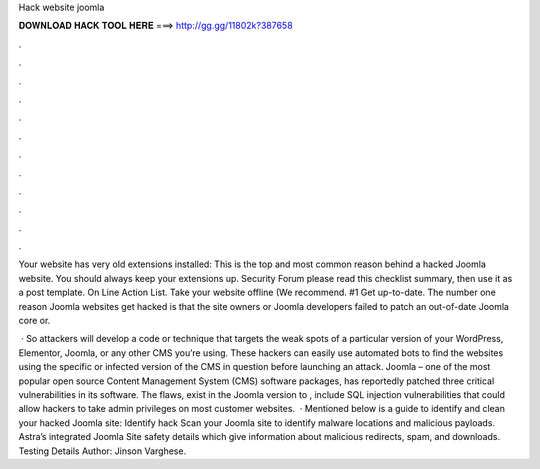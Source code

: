 Hack website joomla



𝐃𝐎𝐖𝐍𝐋𝐎𝐀𝐃 𝐇𝐀𝐂𝐊 𝐓𝐎𝐎𝐋 𝐇𝐄𝐑𝐄 ===> http://gg.gg/11802k?387658



.



.



.



.



.



.



.



.



.



.



.



.

Your website has very old extensions installed: This is the top and most common reason behind a hacked Joomla website. You should always keep your extensions up. Security Forum please read this checklist summary, then use it as a post template. On Line Action List. Take your website offline (We recommend. #1 Get up-to-date. The number one reason Joomla websites get hacked is that the site owners or Joomla developers failed to patch an out-of-date Joomla core or.

 · So attackers will develop a code or technique that targets the weak spots of a particular version of your WordPress, Elementor, Joomla, or any other CMS you’re using. These hackers can easily use automated bots to find the websites using the specific or infected version of the CMS in question before launching an attack. Joomla – one of the most popular open source Content Management System (CMS) software packages, has reportedly patched three critical vulnerabilities in its software. The flaws, exist in the Joomla version to , include SQL injection vulnerabilities that could allow hackers to take admin privileges on most customer websites.  · Mentioned below is a guide to identify and clean your hacked Joomla site: Identify hack Scan your Joomla site to identify malware locations and malicious payloads. Astra’s integrated Joomla Site safety details which give information about malicious redirects, spam, and downloads. Testing Details Author: Jinson Varghese.

